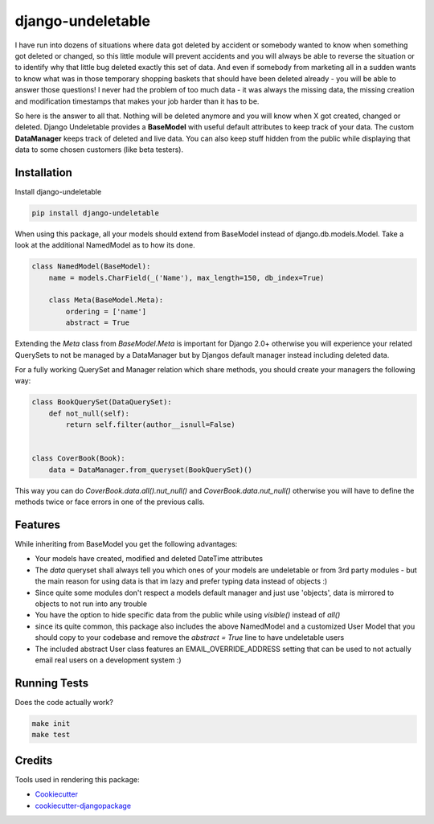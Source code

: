 django-undeletable |BuildStatus|_ |Coverage|_
==============================================================

.. |BuildStatus| image:: https://travis-ci.org/kakulukia/django-undeletable.svg
.. _BuildStatus: https://travis-ci.org/kakulukia/django-undeletable

.. |Coverage| image:: https://codecov.io/gh/kakulukia/django-undeletable/branch/master/graph/badge.svg
.. _Coverage: https://codecov.io/gh/kakulukia/django-undeletable


I have run into dozens of situations where data got deleted by accident or somebody
wanted to know when something got deleted or changed, so this little module will prevent
accidents and you will always be able to reverse the situation or to identify why that
little bug deleted exactly this set of data.
And even if somebody from marketing all in a sudden wants to know what was in those
temporary shopping baskets that should have been deleted already - you will be able to answer
those questions! I never had the problem of too much data - it was always the missing data,
the missing creation and modification timestamps that makes your job harder than it has to be.

So here is the answer to all that. Nothing will be deleted anymore and you will know when X
got created, changed or deleted. Django Undeletable provides a **BaseModel** with useful
default attributes to keep track of your data. The custom **DataManager** keeps track of
deleted and live data. You can also keep stuff hidden from the public while displaying
that data to some chosen customers (like beta testers).


Installation
--------------

Install django-undeletable

.. code-block:: bash

    pip install django-undeletable

When using this package, all your models should extend from BaseModel
instead of django.db.models.Model. Take a look at the additional NamedModel as to how its
done.

.. code-block:: python

    class NamedModel(BaseModel):
        name = models.CharField(_('Name'), max_length=150, db_index=True)

        class Meta(BaseModel.Meta):
            ordering = ['name']
            abstract = True

Extending the *Meta* class from *BaseModel.Meta* is important for Django 2.0+ otherwise you will experience
your related QuerySets to not be managed by a DataManager but by Djangos default manager instead including
deleted data.

For a fully working QuerySet and Manager relation which share methods, you should create your managers the following way:

.. code-block:: python

    class BookQuerySet(DataQuerySet):
        def not_null(self):
            return self.filter(author__isnull=False)


    class CoverBook(Book):
        data = DataManager.from_queryset(BookQuerySet)()

This way you can do `CoverBook.data.all().nut_null()` and `CoverBook.data.nut_null()` otherwise you will have
to define the methods twice or face errors in one of the previous calls.

Features
----------

While inheriting from BaseModel you get the following advantages:

* Your models have created, modified and deleted DateTime attributes
* The *data* queryset shall always tell you which ones of your models are undeletable
  or from 3rd party modules - but the main reason for using data is that im lazy and
  prefer typing data instead of objects :)
* Since quite some modules don't respect a models default manager and just use 'objects',
  data is mirrored to objects to not run into any trouble
* You have the option to hide specific data from the public while using *visible()* instead of *all()*
* since its quite common, this package also includes the above NamedModel and a customized
  User Model that you should copy to your codebase and remove the *abstract = True* line to have undeletable users
* The included abstract User class features an EMAIL_OVERRIDE_ADDRESS setting that can be
  used to not actually email real users on a development system :)


Running Tests
---------------

Does the code actually work?

.. code-block:: bash

    make init
    make test

Credits
---------

Tools used in rendering this package:

*  Cookiecutter_
*  `cookiecutter-djangopackage`_

.. _Cookiecutter: https://github.com/audreyr/cookiecutter
.. _`cookiecutter-djangopackage`: https://github.com/pydanny/cookiecutter-djangopackage
